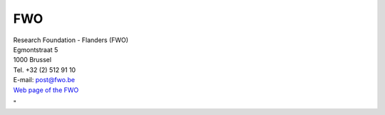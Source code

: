 FWO
===

| Research Foundation - Flanders (FWO)
| Egmontstraat 5
| 1000 Brussel

| Tel. +32 (2) 512 91 10
| E-mail: `post@fwo.be <\%22mailto:post@fwo.be\%22>`__
| `Web page of the FWO <\%22http://www.fwo.be/en/\%22>`__

"
